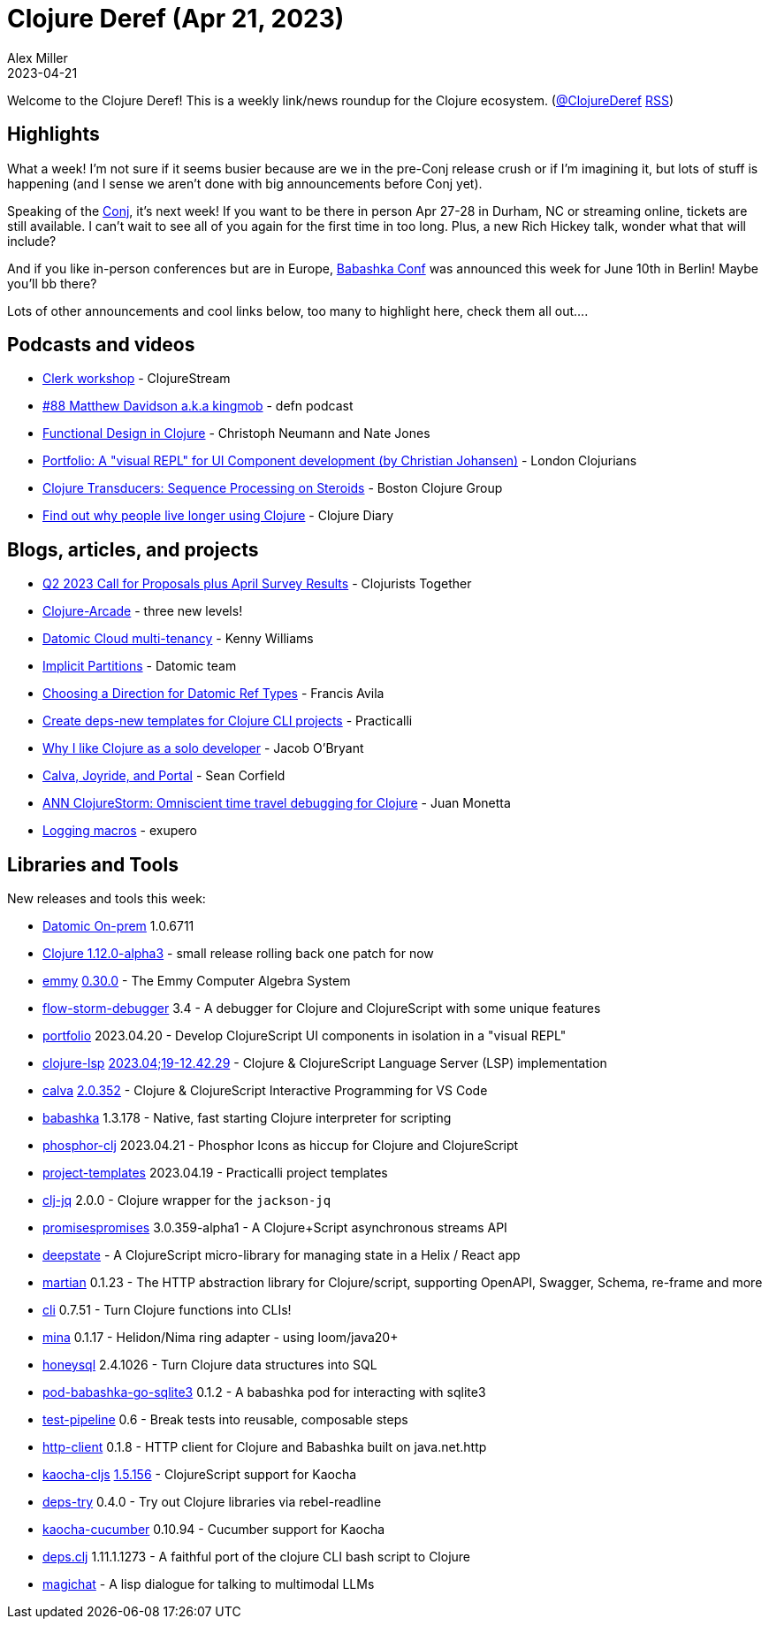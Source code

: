 = Clojure Deref (Apr 21, 2023)
Alex Miller
2023-04-21
:jbake-type: post

ifdef::env-github,env-browser[:outfilesuffix: .adoc]

Welcome to the Clojure Deref! This is a weekly link/news roundup for the Clojure ecosystem. (https://twitter.com/ClojureDeref[@ClojureDeref] https://clojure.org/feed.xml[RSS])

== Highlights

What a week! I'm not sure if it seems busier because are we in the pre-Conj release crush or if I'm imagining it, but lots of stuff is happening (and I sense we aren't done with big announcements before Conj yet).

Speaking of the https://2023.clojure-conj/org[Conj], it's next week! If you want to be there in person Apr 27-28 in Durham, NC or streaming online, tickets are still available. I can't wait to see all of you again for the first time in too long. Plus, a new Rich Hickey talk, wonder what that will include?

And if you like in-person conferences but are in Europe, https://babashka.org/conf/[Babashka Conf] was announced this week for June 10th in Berlin! Maybe you'll bb there?

Lots of other announcements and cool links below, too many to highlight here, check them all out....

== Podcasts and videos

* https://clojure.stream/workshops/clerk[Clerk workshop] - ClojureStream
* https://soundcloud.com/defn-771544745/88-matthew-davidson-aka-kingmob[#88 Matthew Davidson a.k.a kingmob] - defn podcast
* https://clojuredesign.club/[Functional Design in Clojure] - Christoph Neumann and Nate Jones
* https://www.youtube.com/watch?v=25JDQRFoQ_U[Portfolio: A "visual REPL" for UI Component development (by Christian Johansen)] - London Clojurians
* https://www.youtube.com/watch?v=r6t6jsNBZDo[Clojure Transducers: Sequence Processing on Steroids] - Boston Clojure Group
* https://www.youtube.com/watch?v=siGnHJaC1Z0[Find out why people live longer using Clojure] - Clojure Diary

== Blogs, articles, and projects

* https://www.clojuriststogether.org/news/q2-2023-call-for-proposals-plus-april-survey-results/[Q2 2023 Call for Proposals plus April Survey Results] - Clojurists Together
* https://clojure-arcade.com/mac-man/[Clojure-Arcade] - three new levels!
* https://kwill.dev/posts/datomic-cloud-multi-tenancy/[Datomic Cloud multi-tenancy] - Kenny Williams
* https://blog.datomic.com/2023/04/implicit-partitions.html[Implicit Partitions] - Datomic team
* https://favila.github.io/2023-04-18/datomic-choosing-ref-direction/[Choosing a Direction for Datomic Ref Types] - Francis Avila
* https://practical.li/blog/posts/create-deps-new-template-for-clojure-cli-projects/[Create deps-new templates for Clojure CLI projects] - Practicalli
* https://biffweb.com/docs/essays/why-i-like-clojure/[Why I like Clojure as a solo developer] - Jacob O'Bryant
* https://corfield.org/blog/2023/04/16/calva-joyride-portal/[Calva, Joyride, and Portal] - Sean Corfield
* https://www.reddit.com/r/Clojure/comments/12par0e/ann_clojurestorm_omniscient_time_travel_debugging/[ANN ClojureStorm: Omniscient time travel debugging for Clojure] - Juan Monetta
* https://blog.exupero.org/logging-macros/[Logging macros] - exupero

== Libraries and Tools

New releases and tools this week:

* https://forum.datomic.com/t/datomic-1-0-6711-on-prem-now-available/2207[Datomic On-prem] 1.0.6711
* https://clojure.org/releases/downloads#_development_release_1_12_0_alpha3_apr_19_2023[Clojure 1.12.0-alpha3] - small release rolling back one patch for now
* https://github.com/mentat-collective/emmy[emmy] https://github.com/mentat-collective/emmy/releases/tag/v0.30.0[0.30.0] - The Emmy Computer Algebra System
* https://github.com/jpmonettas/flow-storm-debugger[flow-storm-debugger] 3.4 - A debugger for Clojure and ClojureScript with some unique features
* https://github.com/cjohansen/portfolio[portfolio] 2023.04.20 - Develop ClojureScript UI components in isolation in a "visual REPL"
* https://github.com/clojure-lsp/clojure-lsp[clojure-lsp] https://github.com/clojure-lsp/clojure-lsp/releases/tag/2023.04.19-12.43.29[2023.04;19-12.42.29] - Clojure & ClojureScript Language Server (LSP) implementation
* https://github.com/BetterThanTomorrow/calva[calva] https://github.com/BetterThanTomorrow/calva/releases/tag/v2.0.352[2.0.352] - Clojure & ClojureScript Interactive Programming for VS Code
* https://github.com/babashka/babashka[babashka] 1.3.178 - Native, fast starting Clojure interpreter for scripting
* https://github.com/cjohansen/phosphor-clj[phosphor-clj] 2023.04.21 - Phosphor Icons as hiccup for Clojure and ClojureScript
* https://github.com/practicalli/project-templates[project-templates] 2023.04.19 - Practicalli project templates
* https://github.com/dainiusjocas/clj-jq[clj-jq] 2.0.0 - Clojure wrapper for the `jackson-jq`
* https://github.com/yapsterapp/promisespromises[promisespromises] 3.0.359-alpha1 - A Clojure+Script asynchronous streams API
* https://github.com/mccraigmccraig/deepstate[deepstate]  - A ClojureScript micro-library for managing state in a Helix / React app
* https://github.com/oliyh/martian[martian] 0.1.23 - The HTTP abstraction library for Clojure/script, supporting OpenAPI, Swagger, Schema, re-frame and more
* https://github.com/babashka/cli[cli] 0.7.51 - Turn Clojure functions into CLIs! 
* https://github.com/mpenet/mina[mina] 0.1.17 - Helidon/Nima ring adapter - using loom/java20+
* https://github.com/seancorfield/honeysql[honeysql] 2.4.1026 - Turn Clojure data structures into SQL
* https://github.com/babashka/pod-babashka-go-sqlite3[pod-babashka-go-sqlite3] 0.1.2 - A babashka pod for interacting with sqlite3
* https://github.com/hlship/test-pipeline[test-pipeline] 0.6 - Break tests into reusable, composable steps
* https://github.com/babashka/http-client[http-client] 0.1.8 - HTTP client for Clojure and Babashka built on java.net.http
* https://github.com/lambdaisland/kaocha-cljs[kaocha-cljs] https://github.com/lambdaisland/kaocha-cljs/releases/tag/v1.5.154[1.5.156] - ClojureScript support for Kaocha
* https://github.com/eval/deps-try[deps-try] 0.4.0 - Try out Clojure libraries via rebel-readline
* https://github.com/lambdaisland/kaocha-cucumber[kaocha-cucumber] 0.10.94 - Cucumber support for Kaocha 
* https://github.com/borkdude/deps.clj[deps.clj] 1.11.1.1273 - A faithful port of the clojure CLI bash script to Clojure
* https://github.com/nbardy/magichat[magichat]  - A lisp dialogue for talking to multimodal LLMs